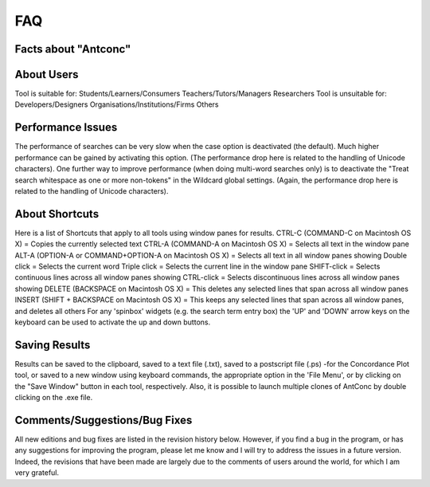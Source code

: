 ==================
FAQ
==================

Facts about "Antconc"
---------------------

.. image:: images/FAQ1.png



About Users
---------------------
Tool is suitable for:
Students/Learners/Consumers   Teachers/Tutors/Managers 	Researchers 
Tool is unsuitable for:
Developers/Designers 	Organisations/Institutions/Firms 	Others 



Performance Issues
---------------------
The performance of searches can be very slow when the case option is deactivated (the default). Much higher performance can be gained by activating this option. (The performance drop here is related to the handling of Unicode characters). One further way to improve performance (when doing multi-word searches only) is to deactivate the "Treat search whitespace as one or more non-tokens" in the Wildcard global settings. (Again, the performance drop here is related to the handling of Unicode characters).


About Shortcuts
---------------------
Here is a list of Shortcuts that apply to all tools using window panes for results.
CTRL-C (COMMAND-C on Macintosh OS X) = Copies the currently selected text
CTRL-A (COMMAND-A on Macintosh OS X) = Selects all text in the window pane
ALT-A (OPTION-A or COMMAND+OPTION-A on Macintosh OS X) = Selects all text in all window panes showing
Double click = Selects the current word
Triple click = Selects the current line in the window pane
SHIFT-click = Selects continuous lines across all window panes showing CTRL-click = Selects discontinuous lines across all window panes showing
DELETE (BACKSPACE on Macintosh OS X) = This deletes any selected lines that span across all window panes INSERT (SHIFT + BACKSPACE on Macintosh OS X) = This keeps any selected lines that span across all window panes, and deletes all others
For any 'spinbox' widgets (e.g. the search term entry box) the 'UP' and 'DOWN' arrow keys on the keyboard can be used to activate the up and down buttons.


Saving Results
---------------------
Results can be saved to the clipboard, saved to a text file (.txt), saved to a postscript file (.ps) -for the Concordance Plot tool, or saved to a new window using keyboard commands, the appropriate option in the 'File Menu', or by clicking on the "Save Window" button in each tool, respectively. Also, it is possible to launch multiple clones of AntConc by double clicking on the .exe file.


Comments/Suggestions/Bug Fixes
-----------------------------------
All new editions and bug fixes are listed in the revision history below. However, if you find a bug in the program, or has any suggestions for improving the program, please let me know and I will try to address the issues in a future version. Indeed, the revisions that have been made are largely due to the comments of users around the world, for which I am very grateful.


